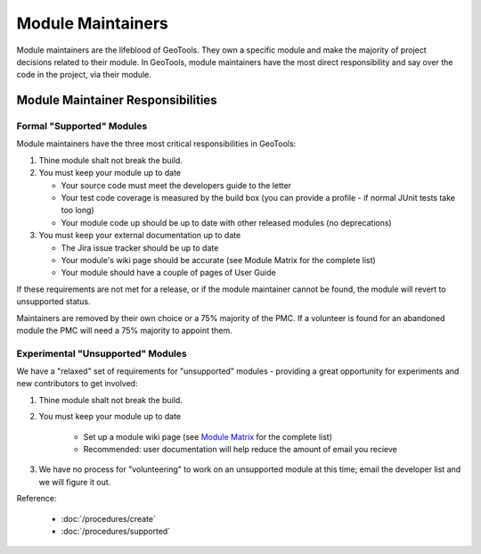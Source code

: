 Module Maintainers
====================

Module maintainers are the lifeblood of GeoTools. They own a specific module and make the majority of project decisions related to their module. In GeoTools, module maintainers have the most direct responsibility and say over the code in the project, via their module.

Module Maintainer Responsibilities
----------------------------------

Formal "Supported" Modules
^^^^^^^^^^^^^^^^^^^^^^^^^^

Module maintainers have the three most critical responsibilities in GeoTools:

1. Thine module shalt not break the build.

2. You must keep your module up to date
   
   * Your source code must meet the developers guide to the letter
   * Your test code coverage is measured by the build box (you can provide a profile - if normal JUnit tests take too long)
   * Your module code up should be up to date with other released modules (no deprecations)

3. You must keep your external documentation up to date
   
   * The Jira issue tracker should be up to date
   * Your module's wiki page should be accurate (see Module Matrix for the complete list)
   * Your module should have a couple of pages of User Guide

If these requirements are not met for a release, or if the module maintainer cannot be found, the module will revert to unsupported status.

Maintainers are removed by their own choice or a 75% majority of the PMC. If a volunteer is found for an abandoned module the PMC will need a 75% majority to appoint them.

Experimental "Unsupported" Modules
^^^^^^^^^^^^^^^^^^^^^^^^^^^^^^^^^^

We have a "relaxed" set of requirements for "unsupported" modules - providing a great opportunity for experiments and new contributors to get involved:

1. Thine module shalt not break the build.
2. You must keep your module up to date
   
    * Set up a module wiki page (see `Module Matrix <http://docs.codehaus.org/display/GEOTOOLS/Module+Matrix>`_ for the complete list)
    * Recommended: user documentation will help reduce the amount of email you recieve
    
3. We have no process for "volunteering" to work on an unsupported module at this time; email the
   developer list and we will figure it out.

Reference:

 * :doc:`/procedures/create`
 * :doc:`/procedures/supported`
 